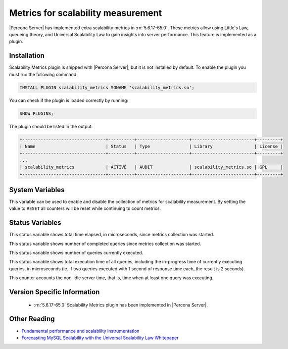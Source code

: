 .. _scalability_metrics_plugin:

=====================================
 Metrics for scalability measurement
=====================================

|Percona Server| has implemented extra scalability metrics in :rn:`5.6.17-65.0`. These metrics allow using Little's Law, queueing theory, and Universal Scalability Law to gain insights into server performance. This feature is implemented as a plugin.

Installation
============

Scalability Metrics plugin is shipped with |Percona Server|, but it is not installed by default. To enable the plugin you must run the following command: 

.. code-block:: mysql

   INSTALL PLUGIN scalability_metrics SONAME 'scalability_metrics.so';

You can check if the plugin is loaded correctly by running:

.. code-block:: mysql

   SHOW PLUGINS;

The plugin should be listed in the output:
    
.. code-block:: mysql

   +--------------------------------+----------+--------------------+------------------------+---------+
   | Name                           | Status   | Type               | Library                | License |
   +--------------------------------+----------+--------------------+------------------------+---------+
   ...
   | scalability_metrics            | ACTIVE   | AUDIT              | scalability_metrics.so | GPL     |
   +--------------------------------+----------+--------------------+------------------------+---------+

System Variables
================

.. variable:: scalability_metrics_control

     :version 5.6.17-65.0: Implemented
     :cli: Yes
     :scope: Global
     :dyn: Yes
     :vartype: String
     :default: ``OFF``
     :values: ``OFF``, ``ON``, ``RESET``

This variable can be used to enable and disable the collection of metrics for scalability measurement. By setting the value to ``RESET`` all counters will be reset while continuing to count metrics.

Status Variables
================

.. variable:: scalability_metrics_elapsedtime
   
   :version 5.6.17-65.0: Implemented
   :vartype: Numeric

This status variable shows total time elapsed, in microseconds, since metrics collection was started.

.. variable:: scalability_metrics_queries
   
   :version 5.6.17-65.0: Implemented
   :vartype: Numeric

This status variable shows number of completed queries since metrics collection was started.

.. variable:: scalability_metrics_concurrency
   
   :version 5.6.17-65.0: Implemented
   :vartype: Numeric

This status variable shows number of queries currently executed.

.. variable:: scalability_metrics_totaltime
   
   :version 5.6.17-65.0: Implemented
   :vartype: Numeric

This status variable shows total execution time of all queries, including the in-progress time of currently executing queries, in microseconds (ie. if two queries executed with 1 second of response time each, the result is 2 seconds).

.. variable:: scalability_metrics_busytime
   
   :version 5.6.17-65.0: Implemented
   :vartype: Numeric

This counter accounts the non-idle server time, that is, time when at least one query was executing. 


Version Specific Information
============================

  * :rn:`5.6.17-65.0`
    Scalability Metrics plugin has been implemented in |Percona Server|.

Other Reading
=============

* `Fundamental performance and scalability instrumentation <http://www.xaprb.com/blog/2011/10/06/fundamental-performance-and-scalability-instrumentation/>`_
* `Forecasting MySQL Scalability with the Universal Scalability Law Whitepaper <http://www.percona.com/files/white-papers/forecasting-mysql-scalability.pdf>`_
